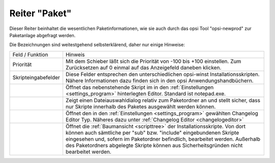 .. index:: ! Reiter "Paket"

.. _tabpacket:

Reiter "Paket"
==============

|image3|

Dieser Reiter beinhaltet die wesentlichen Paketinformationen, wie sie auch durch das opsi Tool "opsi-newprod" zur Paketanlage abgefragt werden.

Die Bezeichnungen sind weitestgehend selbsterklärend, daher nur einige Hinweise:

+--------------------------------------+---------------------------------------+
| Feld / Funktion                      | Hinweis                               |
+--------------------------------------+---------------------------------------+
| Priorität                            | Mit dem Schieber läßt sich die        |
|                                      | Priorität von -100 bis +100           |
|                                      | einstellen. Zum Zurücksetzen auf 0    |
|                                      | einmal auf das Anzeigefeld daneben    |
|                                      | klicken.                              |
+--------------------------------------+---------------------------------------+
| Skripteingabefelder                  | Diese Felder entsprechen den          |
|                                      | unterschiedlichen opsi-winst          |
|                                      | Installationsskripten. Nähere         |
|                                      | Informationen dazu finden sich in     |
|                                      | den opsi Anwendungshandbüchern.       |
+--------------------------------------+---------------------------------------+
| |image4|                             | Öffnet das nebenstehende Skript im    |
|                                      | in den :ref:`Einstellungen            |
|                                      | <settings_program>`                   |
|                                      | hinterlegten Editor. Standard ist     |
|                                      | notepad.exe.                          |
+--------------------------------------+---------------------------------------+
| |image5|                             | Zeigt einen Dateiauswahldialog        |
|                                      | relativ zum Paketordner an und        |
|                                      | stellt sicher, dass nur Skripte       |
|                                      | innerhalb des Paketes ausgewählt      |
|                                      | werden können.                        |
+--------------------------------------+---------------------------------------+
| |image6|                             | Öffnet den in den :ref:`Einstellungen |
|                                      | <settings_program>`                   |
|                                      | gewählten Changelog Editor Typ.       |
|                                      | Näheres dazu unter :ref:`Changelog    |
|                                      | Editor <changelogeditor>`             |
+--------------------------------------+---------------------------------------+
| |image7|                             | Öffnet die :ref:`Baumansicht          |
|                                      | <scripttree>`                         |
|                                      | der Installationsskripte. Von dort    |
|                                      | können auch sämtliche per "sub" bzw.  |
|                                      | "include" eingebundenen Skripte       |
|                                      | eingesehen und, sofern im             |
|                                      | Paketordner befindlich, bearbeitet    |
|                                      | werden. Außerhalb des Paketordners    |
|                                      | abgelegte Skripte können aus          |
|                                      | Sicherheitsgründen nicht bearbeitet   |
|                                      | werden.                               |
+--------------------------------------+---------------------------------------+

.. |image3| image:: ../img/ReiterPaket.jpg
.. |image4| image:: ../img/SkriptEdit.png
.. |image5| image:: ../img/SkriptSuch.png
.. |image6| image:: ../img/btnChangelog.png
.. |image7| image:: ../img/btnSkriptbaum.png
